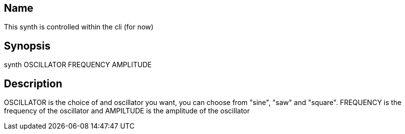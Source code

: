 == Name
This synth is controlled within the cli (for now)

== Synopsis
synth OSCILLATOR FREQUENCY AMPLITUDE

== Description
OSCILLATOR is the choice of and oscillator you want, you can choose from "sine",
"saw" and "square". FREQUENCY is the frequency of the oscillator and AMPILTUDE
is the amplitude of the oscillator

